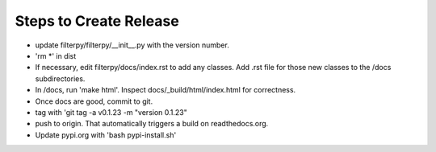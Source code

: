 Steps to Create Release
=======================
* update filterpy/filterpy/__init__.py with the version number.

* 'rm *' in dist

* If necessary, edit filterpy/docs/index.rst to add any classes. Add .rst file for those new classes to the /docs subdirectories.

* In /docs, run 'make html'. Inspect docs/_build/html/index.html for correctness.

* Once docs are good, commit to git.

* tag with 'git tag -a v0.1.23 -m "version 0.1.23"

* push to origin. That automatically triggers a build on readthedocs.org.

* Update pypi.org with 'bash pypi-install.sh'



